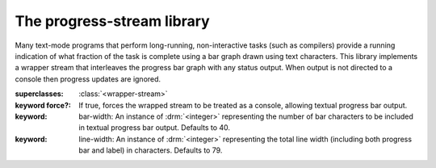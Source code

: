 ***************************
The progress-stream library
***************************

.. current-library:: progress-stream
.. current-module:: progress-stream

Many text-mode programs that perform long-running, non-interactive
tasks (such as compilers) provide a running indication of what
fraction of the task is complete using a bar graph drawn using text
characters. This library implements a wrapper stream that interleaves
the progress bar graph with any status output. When output is not
directed to a console then progress updates are ignored.

.. class:: <progress-stream>
   :abstract:
   :instantiable:

   :superclasses: :class:`<wrapper-stream>`

   :keyword force?: If true, forces the wrapped stream to be treated as
                    a console, allowing textual progress bar output.

   :keyword: bar-width: An instance of :drm:`<integer>` representing
             the number of bar characters to be included in textual
             progress bar output. Defaults to 40.

   :keyword: line-width: An instance of :drm:`<integer>` representing
             the total line width (including both progress bar and label)
             in characters. Defaults to 79.

.. generic-function:: show-progress

   :signature: show-progress (stream position range #key label) => ()

   :parameter stream: An instance of :class:`<progress-stream>`.
   :parameter position: An instance of :drm:`<integer>`.
   :parameter range: An instance of :drm:`<integer>`.
   :parameter #key label: An instance of :drm:`<object>`.

   :description:

      Graphically displays the current progress, proportional to
      *position* divided by *range*, to the given *stream*. In the
      case where *stream* is a console (i.e., unredirected
      :var:`*standard-output*`), :gf:`show-progress` will draw a
      textual progress bar with overall width configured in the
      :class:`<progress-stream>` instance.

.. generic-function:: stream-supports-show-progress?

   :signature: stream-supports-show-progress? (stream) => (supports-show-progress?)

   :parameter stream: An instance of :class:`<stream>`.
   :value supports-show-progress?: An instance of :drm:`<boolean>`.

   :description:

      Returns a true value if the *stream* argument can usefully
      support the :gf:`show-progress` operation.
